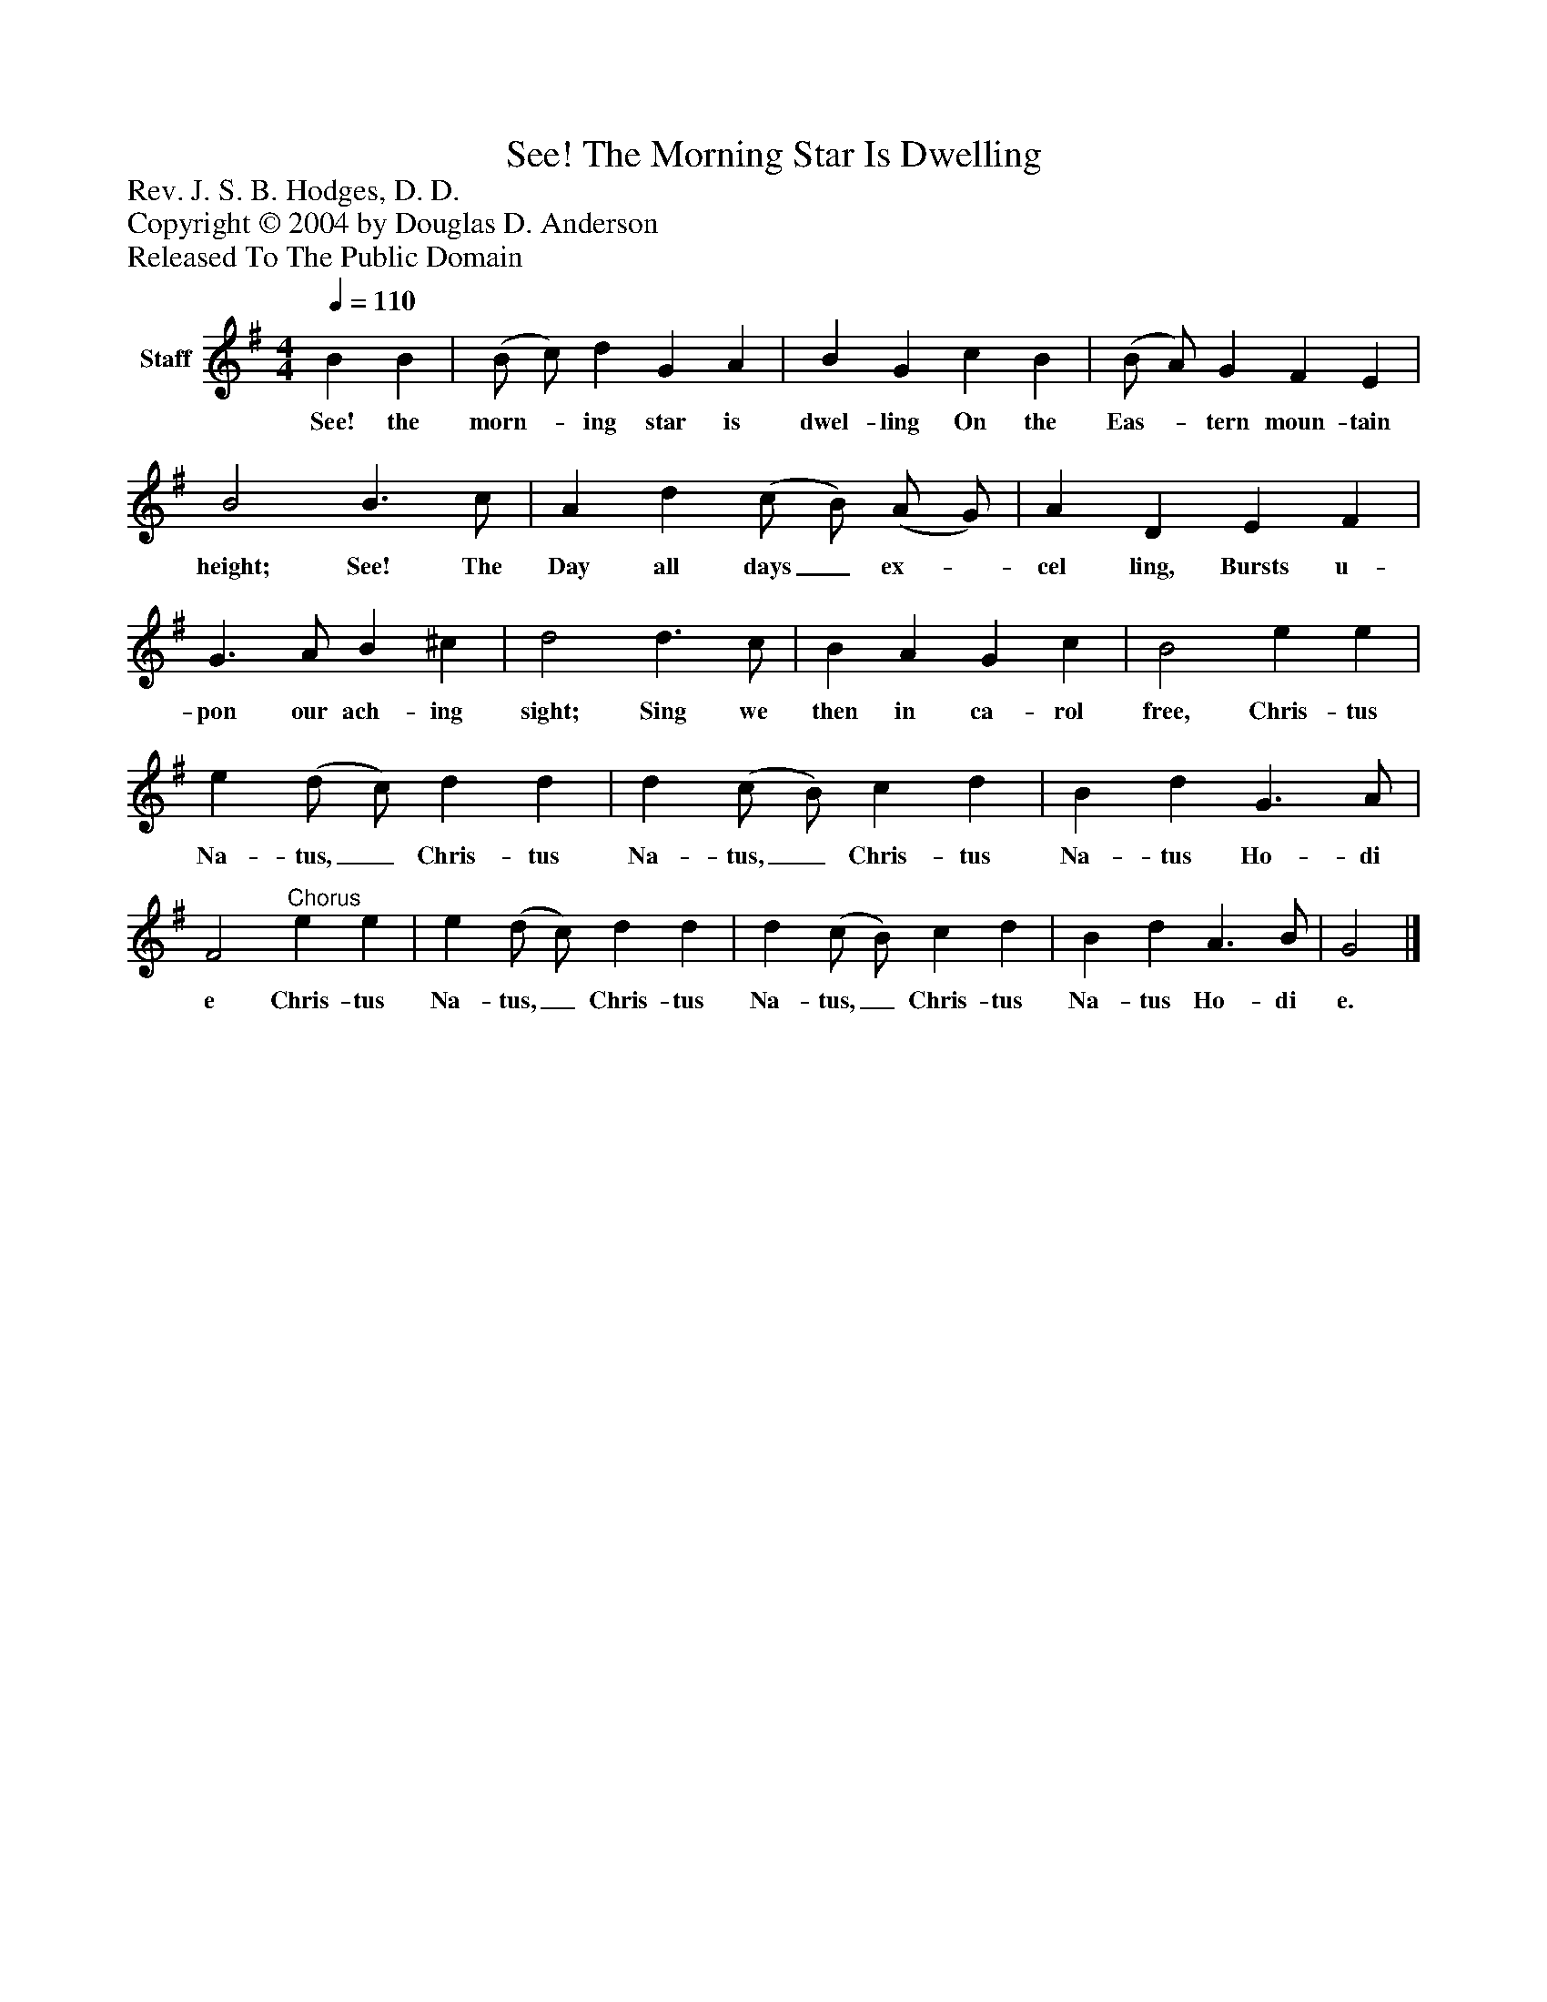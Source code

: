 %%abc-creator mxml2abc 1.4
%%abc-version 2.0
%%continueall true
%%titletrim true
%%titleformat A-1 T C1, Z-1, S-1
X: 0
T: See! The Morning Star Is Dwelling
Z: Rev. J. S. B. Hodges, D. D. 
Z: Copyright © 2004 by Douglas D. Anderson
Z: Released To The Public Domain
L: 1/4
M: 4/4
Q: 1/4=110
V: P1 name="Staff"
%%MIDI program 1 19
K: G
[V: P1]  B B | (B/ c/) d G A | B G c B | (B/ A/) G F E | B2 B3/ c/ | A d (c/ B/) (A/ G/) | A D E F | G3/ A/ B ^c | d2 d3/ c/ | B A G c | B2 e e | e (d/ c/) d d | d (c/ B/) c d | B d G3/ A/ | F2"^Chorus" e e | e (d/ c/) d d | d (c/ B/) c d | B d A3/ B/ | G2|]
w: See! the morn-_ ing star is dwel- ling On the Eas-_ tern moun- tain height; See! The Day all days_ ex-_ cel ling, Bursts u- pon our ach- ing sight; Sing we then in ca- rol free, Chris- tus Na- tus,_ Chris- tus Na- tus,_ Chris- tus Na- tus Ho- di e Chris- tus Na- tus,_ Chris- tus Na- tus,_ Chris- tus Na- tus Ho- di e.

